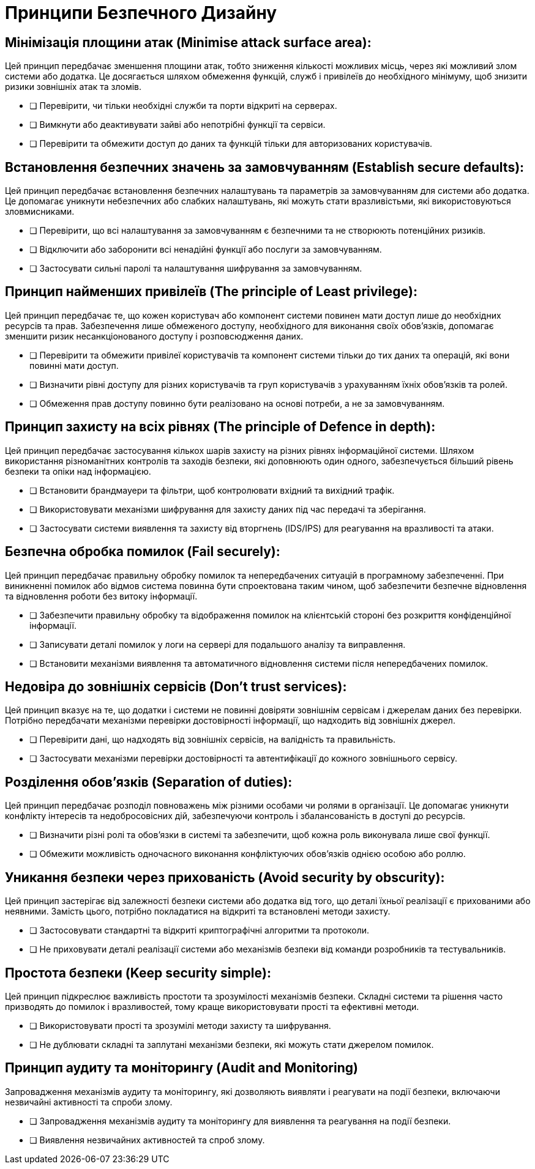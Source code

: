 = Принципи Безпечного Дизайну

== Мінімізація площини атак (Minimise attack surface area):

Цей принцип передбачає зменшення площини атак, тобто зниження кількості можливих місць, через які можливий злом системи або додатка. Це досягається шляхом обмеження функцій, служб і привілеїв до необхідного мінімуму, щоб знизити ризики зовнішніх атак та зломів.

   - [ ] Перевірити, чи тільки необхідні служби та порти відкриті на серверах.
   - [ ] Вимкнути або деактивувати зайві або непотрібні функції та сервіси.
   - [ ] Перевірити та обмежити доступ до даних та функцій тільки для авторизованих користувачів.

== Встановлення безпечних значень за замовчуванням (Establish secure defaults):

Цей принцип передбачає встановлення безпечних налаштувань та параметрів за замовчуванням для системи або додатка. Це допомагає уникнути небезпечних або слабких налаштувань, які можуть стати вразливістьми, які використовуються зловмисниками.

   - [ ] Перевірити, що всі налаштування за замовчуванням є безпечними та не створюють потенційних ризиків.
   - [ ] Відключити або заборонити всі ненадійні функції або послуги за замовчуванням.
   - [ ] Застосувати сильні паролі та налаштування шифрування за замовчуванням.

== Принцип найменших привілеїв (The principle of Least privilege):

Цей принцип передбачає те, що кожен користувач або компонент системи повинен мати доступ лише до необхідних ресурсів та прав. Забезпечення лише обмеженого доступу, необхідного для виконання своїх обов'язків, допомагає зменшити ризик несанкціонованого доступу і розповсюдження даних.

   - [ ] Перевірити та обмежити привілеї користувачів та компонент системи тільки до тих даних та операцій, які вони повинні мати доступ.
   - [ ] Визначити рівні доступу для різних користувачів та груп користувачів з урахуванням їхніх обов'язків та ролей.
   - [ ] Обмеження прав доступу повинно бути реалізовано на основі потреби, а не за замовчуванням.

== Принцип захисту на всіх рівнях (The principle of Defence in depth):

Цей принцип передбачає застосування кількох шарів захисту на різних рівнях інформаційної системи. Шляхом використання різноманітних контролів та заходів безпеки, які доповнюють один одного, забезпечується більший рівень безпеки та опіки над інформацією.

   - [ ] Встановити брандмауери та фільтри, щоб контролювати вхідний та вихідний трафік.
   - [ ] Використовувати механізми шифрування для захисту даних під час передачі та зберігання.
   - [ ] Застосувати системи виявлення та захисту від вторгнень (IDS/IPS) для реагування на вразливості та атаки.

== Безпечна обробка помилок (Fail securely):

Цей принцип передбачає правильну обробку помилок та непередбачених ситуацій в програмному забезпеченні. При виникненні помилок або відмов система повинна бути спроектована таким чином, щоб забезпечити безпечне відновлення та відновлення роботи без витоку інформації.

   - [ ] Забезпечити правильну обробку та відображення помилок на клієнтській стороні без розкриття конфіденційної інформації.
   - [ ] Записувати деталі помилок у логи на сервері для подальшого аналізу та виправлення.
   - [ ] Встановити механізми виявлення та автоматичного відновлення системи після непередбачених помилок.

== Недовіра до зовнішніх сервісів (Don’t trust services):

Цей принцип вказує на те, що додатки і системи не повинні довіряти зовнішнім сервісам і джерелам даних без перевірки. Потрібно передбачати механізми перевірки достовірності інформації, що надходить від зовнішніх джерел.

   - [ ] Перевірити дані, що надходять від зовнішніх сервісів, на валідність та правильність.
   - [ ] Застосувати механізми перевірки достовірності та автентифікації до кожного зовнішнього сервісу.

== Розділення обов'язків (Separation of duties):

Цей принцип передбачає розподіл повноважень між різними особами чи ролями в організації. Це допомагає уникнути конфлікту інтересів та недобросовісних дій, забезпечуючи контроль і збалансованість в доступі до ресурсів.

   - [ ] Визначити різні ролі та обов'язки в системі та забезпечити, щоб кожна роль виконувала лише свої функції.
   - [ ] Обмежити можливість одночасного виконання конфліктуючих обов'язків однією особою або роллю.

== Уникання безпеки через прихованість (Avoid security by obscurity):

Цей принцип застерігає від залежності безпеки системи або додатка від того, що деталі їхньої реалізації є прихованими або неявними. Замість цього, потрібно покладатися на відкриті та встановлені методи захисту.

   - [ ] Застосовувати стандартні та відкриті криптографічні алгоритми та протоколи.
   - [ ] Не приховувати деталі реалізації системи або механізмів безпеки від команди розробників та тестувальників.

== Простота безпеки (Keep security simple):

Цей принцип підкреслює важливість простоти та зрозумілості механізмів безпеки. Складні системи та рішення часто призводять до помилок і вразливостей, тому краще використовувати прості та ефективні методи.

   - [ ] Використовувати прості та зрозумілі методи захисту та шифрування.
   - [ ] Не дублювати складні та заплутані механізми безпеки, які можуть стати джерелом помилок.

== Принцип аудиту та моніторингу (Audit and Monitoring)

Запровадження механізмів аудиту та моніторингу, які дозволяють виявляти і реагувати на події безпеки, включаючи незвичайні активності та спроби злому.

    - [ ] Запровадження механізмів аудиту та моніторингу для виявлення та реагування на події безпеки.
    - [ ] Виявлення незвичайних активностей та спроб злому.
